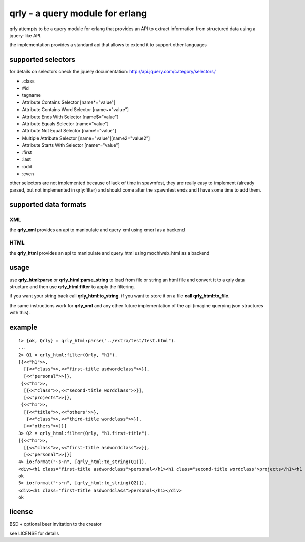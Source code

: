 qrly - a query module for erlang
--------------------------------

qrly attempts to be a query module for erlang that provides an API to extract
information from structured data using a jquery-like API.

the implementation provides a standard api that allows to extend it to support
other languages

supported selectors
===================

for details on selectors check the jquery documentation: http://api.jquery.com/category/selectors/

* .class
* #id
* tagname
* Attribute Contains Selector [name*="value"]
* Attribute Contains Word Selector [name~="value"]
* Attribute Ends With Selector [name$="value"]
* Attribute Equals Selector [name="value"]
* Attribute Not Equal Selector [name!="value"]
* Multiple Attribute Selector [name="value"][name2="value2"]
* Attribute Starts With Selector [name^="value"]

* :first
* :last
* :odd
* :even

other selectors are not implemented because of lack of time in spawnfest, they
are really easy to implement (already parsed, but not implemented in qrly:filter)
and should come after the spawnfest ends and I have some time to add them.

supported data formats
======================

XML
...

the **qrly_xml** provides an api to manipulate and query xml using xmerl as a
backend

HTML
....

the **qrly_html** provides an api to manipulate and query html using mochiweb_html
as a backend

usage
=====

use **qrly_html:parse** or **qrly_html:parse_string** to load from file or
string an html file and convert it to a qrly data structure and then use
**qrly_html:filter** to apply the filtering.

if you want your string back call **qrly_html:to_string**.
if you want to store it on a file **call qrly_html:to_file**.

the same instructions work for **qrly_xml** and any other future implementation
of the api (imagine querying json structures with this).

example
=======

::

    1> {ok, Qrly} = qrly_html:parse("../extra/test/test.html").
    ...
    2> Q1 = qrly_html:filter(Qrly, "h1").                      
    [{<<"h1">>,
      [{<<"class">>,<<"first-title asdwordclass">>}],
      [<<"personal">>]},
     {<<"h1">>,
      [{<<"class">>,<<"second-title wordclass">>}],
      [<<"projects">>]},
     {<<"h1">>,
      [{<<"title">>,<<"others">>},
       {<<"class">>,<<"third-title wordclass">>}],
      [<<"others">>]}]
    3> Q2 = qrly_html:filter(Qrly, "h1.first-title").
    [{<<"h1">>,
      [{<<"class">>,<<"first-title asdwordclass">>}],
      [<<"personal">>]}]
    4> io:format("~s~n", [qrly_html:to_string(Q1)]).
    <div><h1 class="first-title asdwordclass">personal</h1><h1 class="second-title wordclass">projects</h1><h1 title="others" class="third-title wordclass">others</h1></div>
    ok
    5> io:format("~s~n", [qrly_html:to_string(Q2)]).
    <div><h1 class="first-title asdwordclass">personal</h1></div>
    ok

license
=======

BSD + optional beer invitation to the creator

see LICENSE for details
